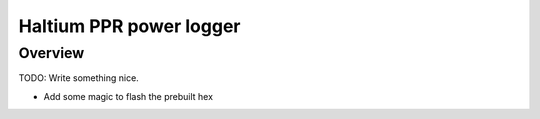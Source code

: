 .. _haltium-ppr-power-logger:

Haltium PPR power logger
######################################################

Overview
********

TODO: Write something nice.

* Add some magic to flash the prebuilt hex